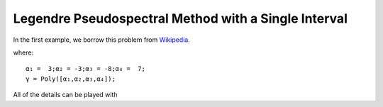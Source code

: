 Legendre Pseudospectral Method with a Single Interval
=====================================================

In the first example, we borrow this problem from `Wikipedia <https://en.wikipedia.org/wiki/Gaussian_quadrature>`_.

where:
::
  α₁ =  3;α₂ = -3;α₃ = -8;α₄ =  7;
  γ = Poly([α₁,α₂,α₃,α₄]);

All of the details can be played with 
